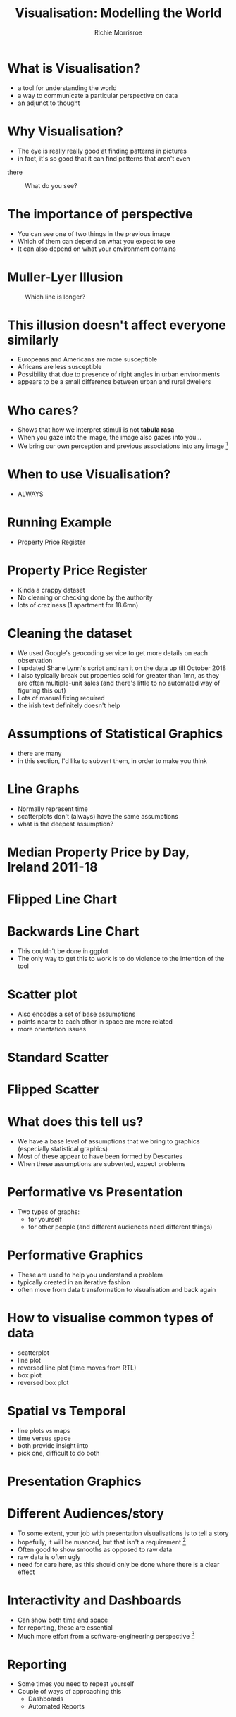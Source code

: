 #+REVEAL_ROOT: https://cdn.jsdelivr.net/npm/reveal.js@3.7.0
#+PROPERTY: header-args  :results none
#+PROPERTY: header-args:R :session *R*  :eval no-export :results none
#+OPTIONS: tasks:nil
#+OPTIONS: toc:nil
#+AUTHOR: Richie Morrisroe
#+TITLE: Visualisation: Modelling the World


* What is Visualisation?
- a tool for understanding the world
- a way to communicate a particular perspective on data
- an adjunct to thought
* Why Visualisation?
- The eye is really really good at finding patterns in pictures
- in fact, it's so good that  it can find patterns that aren't even
there
#+CAPTION: What do you see?
#+NAME: fig:old_young
[[./old_young.png]]
* The importance of perspective
- You can see one of two things in the previous image
- Which of them can depend on what you expect to see
- It can also depend on what your environment contains
* Muller-Lyer Illusion
#+CAPTION: Which line is longer?
#+NAME: muller_lyer
[[./muller_lyer.png]]

* This illusion doesn't affect everyone similarly
- Europeans and Americans are more susceptible
- Africans are less susceptible
- Possibility that due to presence of right angles in urban environments
- appears to be a small difference between urban and rural dwellers
* Who cares?
- Shows that how we interpret stimuli is not *tabula rasa*
- When you gaze into the image, the image also gazes into you...
- We bring our own perception and previous associations into any image [fn:1]
* When to use Visualisation?
# should be in massive text
- ALWAYS 

* Running Example
- Property Price Register
* Property Price Register
- Kinda a crappy dataset
- No cleaning or checking done by the authority 
- lots of craziness (1 apartment for 18.6mn)
* Cleaning the dataset
- We used Google's geocoding service to get more details on each observation
- I updated Shane Lynn's script and ran it on the data up till October 2018
- I also typically break out properties sold for greater than 1mn, as
  they are often multiple-unit sales (and there's little to no
  automated way of figuring this out)
- Lots of manual fixing required
- the irish text definitely doesn't help
* Assumptions of Statistical Graphics
- there are many
- in this section, I'd like to subvert them, in order to make you think
* Line Graphs

- Normally represent time
- scatterplots don't (always) have the same assumptions
- what is the deepest assumption?
* Median Property Price by Day, Ireland 2011-18
#+BEGIN_SRC R :session  :results none :exports none 
require(sp)
require(rgdal)
require(tidyverse)
ppr_gc <- read_csv("~/Dropbox/PPR/ppr_geocoded_till_oct2018.csv")

ppr_gc_smaller <- select(ppr_gc, year, input_string, sale_date, price, ppr_county, geo_county, description_of_property, 15:24) %>% filter(price<1e6)
ppr_gc2 <- filter(ppr_gc_smaller, !is.na(latitude), !is.na(electoral_district))
locs <- select(ppr_gc2, longitude, latitude)
sp_ppr <- SpatialPointsDataFrame(locs, data=ppr_gc2, proj4string = CRS("+proj=longlat +datum=WGS84 +no_defs +ellps=WGS84 +towgs84=0,0,0"))
shp <- readOGR("~/Dropbox/PPR/electoral_divisions_gps.shp")
dublin_counties <- c("Fingal", "Dn Laoghaire-Rathdown", "Dublin City", 
                     "South Dublin", "Kildare County", "Wicklow County")
dubcity <- "Dublin City"
duball <- shp[as.character(shp@data$COUNTYNAME) %in% 
              dublin_counties, ]
dubcity <- shp[as.character(shp@data$COUNTYNAME)=="Dublin City",]
mapdata <- fortify(subset)

dubcity <- filter(ppr_gc2, geo_county %in% dublin_counties)
dubcity_samp <- sample_frac(dubcity, size=0.3)
#+END_SRC



#+BEGIN_SRC R :session :results none :exports none
median_price_by_day <- ppr_gc2 %>% group_by(sale_date) %>%
    summarise(count=n(),
              median_price=median(price, na.rm=TRUE))

median_price_by_day_reversed <-
    mutate(median_price_by_day, date_reverse=rev(sale_date),
           price_reverse=rev(median_price))

#+END_SRC


#+BEGIN_SRC R :session :results output graphics :file line1.png :exports results
ggplot(median_price_by_day, aes(x=sale_date, y=median_price))+geom_line()
#+END_SRC

#+RESULTS:
[[file:line1.png]]
* Flipped Line Chart
#+BEGIN_SRC R :session :results output graphics :file line2.png :exports results
ggplot(median_price_by_day, aes(x=sale_date, y=median_price))+geom_line()+coord_flip()
#+END_SRC

#+RESULTS:
[[file:line2.png]]

* Backwards Line Chart
#+BEGIN_SRC R :session :results output graphics :exports results :file line3.png
with(median_price_by_day_reversed, plot(x=1:nrow(median_price_by_day_reversed), y=price_reverse, type="l"))
axis(side=1, at=1:nrow(median_price_by_day), labels=median_price_by_day_reversed$date_reverse)
#+END_SRC
- This couldn't be done in ggplot
- The only way to get this to work is to do violence to the intention
  of the tool
* Scatter plot
- Also encodes a set of base assumptions
- points nearer to each other in space are more related
- more orientation issues
* Standard Scatter
#+BEGIN_SRC R :session :results output graphics :exports results :file scatter1.png
ggplot(median_price_by_day,
       aes(x=median_price, y=count))+geom_point()
#+END_SRC

#+RESULTS:
[[file:scatter1.png]]
* Flipped Scatter

#+BEGIN_SRC R :session :results output graphics :exports results :file scatter2.png
ggplot(median_price_by_day,
       aes(x=median_price, y=count))+geom_point()+coord_flip()
#+END_SRC

#+RESULTS:
[[file:scatter2.png]]

#+BEGIN_SRC R :session :results output graphics :exports results :file scatter3.png
price_count_negative <- select(median_price_by_day, median_price, count) %>%
    mutate(price2=-1*median_price, count2=-1*count)
ggplot(price_count_negative,
       aes(x=price2, y=count2))+geom_point()
#+END_SRC

#+RESULTS:
[[file:scatter3.png]]

* What does this tell us?
- We have a base level of assumptions that we bring to graphics (especially statistical graphics)
- Most of these appear to have been formed by Descartes 
- When these assumptions are subverted, expect problems
* Performative vs Presentation
- Two types of graphs:
  - for yourself
  - for other people  (and different audiences need different things)
* Performative Graphics
- These are used to help you understand a problem
- typically created in an iterative fashion
- often move from data transformation to visualisation and back again
* How to visualise common types of data
- scatterplot
- line plot
- reversed line plot (time moves from RTL)
- box plot
- reversed box plot
* Spatial vs Temporal
- line plots vs maps
- time versus space
- both provide insight into 
- pick one, difficult to do both

* Presentation Graphics

* Different Audiences/story
- To some extent, your job with presentation visualisations is to tell a story
- hopefully, it will be nuanced, but that isn't a requirement [fn:2]
- Often good to show smooths as opposed to raw data
- raw data is often ugly
- need for care here, as this should only be done where there is a
  clear effect
* Interactivity and Dashboards
- Can show both time and space
- for reporting, these are essential
- Much more effort from a software-engineering perspective [fn:3]
* Reporting
- Some times you need to repeat yourself
- Couple of ways of approaching this
  - Dashboards
  - Automated Reports
* Dashboards
- Lots of effort to set up correctly
- typically need a bunch of ETL to get data into correct format
- Low-maintenance once the original work is done
- Much more useful for business users 
* Automated Reports
- Less effort to get working (especially with Sweave, knitr and org/pandoc)
- A lot more effort to get working in a Python/SQL context
- More maintenance over time (someone needs to update the report)
* Principles of Reporting Visualisations
- Time view essential
- preferably forecasts, with results of previous forecasts
- allows 
- Simple, simple, simple
- One clear message (key metric or whatever)
- available material for those that want to dig deeper
* Footnotes

[fn:1] anything really, but we're talking about images here. 

[fn:2] and in fact, it may be better to remove all nuance from the
presentation and provide a longer document with all the failed
approaches and hacking needed to actually reproduce your results

[fn:3] for me, at least


